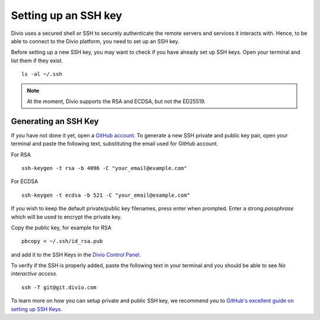 Setting up an SSH key
=====================

Divio uses a secured shell or SSH to securely authenticate the remote servers and services it interacts with.  
Hence, to be able to connect to the Divio platform, you need to set up an SSH key. 

Before setting up a new SSH key, you may want to check if you have already set up SSH keys. Open your terminal and list them if they exist. ::

  ls -al ~/.ssh

.. note::
 At the moment, Divio supports the RSA and ECDSA, but not the ED25519.


Generating an SSH Key
----------------------

If you have not done it yet, open a `GitHub account <https://github.com/>`_.
To generate a new SSH private and public key pair, open your terminal and 
paste the following text, substituting the email used for GitHub account.

For RSA ::

  ssh-keygen -t rsa -b 4096 -C "your_email@example.com"

For ECDSA ::

  ssh-keygen -t ecdsa -b 521 -C "your_email@example.com"

If you wish to keep the default private/public key filenames, press enter when prompted. 
Enter a strong `passphrase` which will be used to encrypt the private key. 

Copy the public key, for example for RSA ::

  pbcopy < ~/.ssh/id_rsa.pub

and add it to the SSH Keys in the `Divio Control Panel <https://control.divio.com/account/ssh-keys/>`_. 

To verify if the SSH is properly added, paste the following text in your terminal and you should be able to see 
*No interactive access*. ::

  ssh -T git@git.divio.com  


To learn more on how you can setup private and public SSH key, we recommend you to 
`GitHub's excellent guide on setting up SSH Keys <https://docs.github.com/en/github/authenticating-to-github/connecting-to-github-with-ssh>`_.
